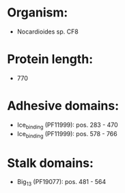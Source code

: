 * Organism:
- Nocardioides sp. CF8
* Protein length:
- 770
* Adhesive domains:
- Ice_binding (PF11999): pos. 283 - 470
- Ice_binding (PF11999): pos. 578 - 766
* Stalk domains:
- Big_13 (PF19077): pos. 481 - 564


